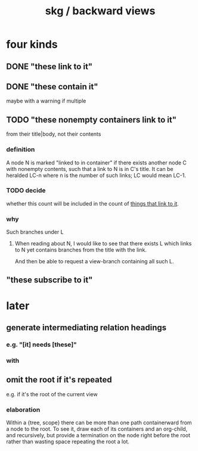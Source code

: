 :PROPERTIES:
:ID:       7b2499c4-4c93-44dc-83b1-0a4b9175d6a8
:ROAM_ALIASES: "skg / backward view" "containerward view \ skg"
:END:
#+title: skg / backward views
* four kinds
** DONE "these link to it"
:PROPERTIES:
:ID:       1778f2e9-e25f-43be-9362-abd43b0d4241
:END:
** DONE "these contain it"
   maybe with a warning if multiple
** TODO "these nonempty containers link to it"
:PROPERTIES:
:ID:       59e54472-f770-437d-bc36-323928dd3352
:END:
   from their title|body, not their contents
*** definition
    A node N is marked "linked to in container"
    if there exists another node C with nonempty contents,
    such that a link to N is in C's title.
    It can be heralded LC-n where n is the number of such links;
    LC would mean LC-1.
*** TODO decide
:PROPERTIES:
:ID:       43a6a0e2-d2bd-414c-a92c-e1c309622c6e
:END:
    whether this count will be included in the count of [[https://github.com/JeffreyBenjaminBrown/public_notes_with_github-navigable_links/blob/master/backward_view_skg.org#done-these-link-to-it][things that link to it]].
*** why
    Such branches under L
**** When reading about N, I would like to see that there exists L which links to N yet contains branches from the title with the link.
     And then be able to request a view-branch containing all such L.
** "these subscribe to it"
* later
** generate intermediating relation headings
*** e.g. "[it] needs [these]"
*** with
** omit the root if it's repeated
:PROPERTIES:
:ID:       0254b98c-30e6-49de-af3f-c17871c356da
:END:
   e.g. if it's the root of the current view
*** elaboration
    Within a {tree, scope} there can be more than one path containerward from a node to the root. To see it, draw each of its containers and an org-child, and recursively, but provide a termination on the node right before the root rather than wasting space repeating the root a lot.
